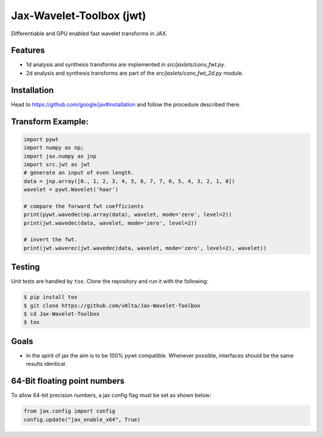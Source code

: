 *************************
Jax-Wavelet-Toolbox (jwt)
*************************


.. image:: https://github.com/v0lta/Jax-Wavelet-Toolbox/actions/workflows/tests.yml/badge.svg 
    :target: https://github.com/v0lta/Jax-Wavelet-Toolbox/actions/workflows/tests.yml
    :alt: GitHub Actions

.. image:: https://img.shields.io/badge/code%20style-black-000000.svg
    :target: https://github.com/psf/black
    :alt: Black code style


Differentiable and GPU enabled fast wavelet transforms in JAX. 

Features
""""""""
- 1d analysis and synthesis transforms are implemented in `src/jaxlets/conv_fwt.py`.
- 2d analysis and synthesis transforms are part of the `src/jaxlets/conv_fwt_2d.py` module.

Installation
""""""""""""
Head to https://github.com/google/jax#installation and follow the procedure described there.

Transform Example:
""""""""""""""""""

.. code-block:: python

  import pywt
  import numpy as np;
  import jax.numpy as jnp
  import src.jwt as jwt
  # generate an input of even length.
  data = jnp.array([0., 1, 2, 3, 4, 5, 6, 7, 7, 6, 5, 4, 3, 2, 1, 0])
  wavelet = pywt.Wavelet('haar')
  
  # compare the forward fwt coefficients
  print(pywt.wavedec(np.array(data), wavelet, mode='zero', level=2))
  print(jwt.wavedec(data, wavelet, mode='zero', level=2))
  
  # invert the fwt.
  print(jwt.waverec(jwt.wavedec(data, wavelet, mode='zero', level=2), wavelet))


Testing
"""""""
Unit tests are handled by ``tox``. Clone the repository and run it with the following:

.. code-block:: sh

    $ pip install tox
    $ git clone https://github.com/v0lta/Jax-Wavelet-Toolbox
    $ cd Jax-Wavelet-Toolbox
    $ tox

Goals
"""""
- In the spirit of jax the aim is to be 100% pywt compatible. Whenever possible, interfaces should be the same
  results identical.


64-Bit floating point numbers
"""""""""""""""""""""""""""""
To allow 64-bit precision numbers, a jax config flag must be set as shown below: 

.. code-block:: python

    from jax.config import config
    config.update("jax_enable_x64", True)